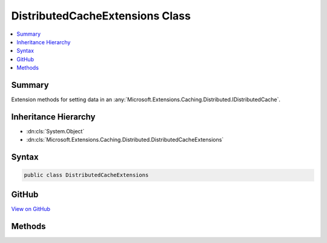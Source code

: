 

DistributedCacheExtensions Class
================================



.. contents:: 
   :local:



Summary
-------

Extension methods for setting data in an :any:`Microsoft.Extensions.Caching.Distributed.IDistributedCache`\.





Inheritance Hierarchy
---------------------


* :dn:cls:`System.Object`
* :dn:cls:`Microsoft.Extensions.Caching.Distributed.DistributedCacheExtensions`








Syntax
------

.. code-block:: csharp

   public class DistributedCacheExtensions





GitHub
------

`View on GitHub <https://github.com/aspnet/apidocs/blob/master/aspnet/caching/src/Microsoft.Extensions.Caching.Abstractions/DistributedCacheExtensions.cs>`_





.. dn:class:: Microsoft.Extensions.Caching.Distributed.DistributedCacheExtensions

Methods
-------

.. dn:class:: Microsoft.Extensions.Caching.Distributed.DistributedCacheExtensions
    :noindex:
    :hidden:

    
    .. dn:method:: Microsoft.Extensions.Caching.Distributed.DistributedCacheExtensions.Set(Microsoft.Extensions.Caching.Distributed.IDistributedCache, System.String, System.Byte[])
    
        
    
        Sets a sequence of bytes in the specified cache with the specified key.
    
        
        
        
        :param cache: The cache in which to store the data.
        
        :type cache: Microsoft.Extensions.Caching.Distributed.IDistributedCache
        
        
        :param key: The key to store the data in.
        
        :type key: System.String
        
        
        :param value: The data to store in the cache.
        
        :type value: System.Byte[]
    
        
        .. code-block:: csharp
    
           public static void Set(IDistributedCache cache, string key, byte[] value)
    
    .. dn:method:: Microsoft.Extensions.Caching.Distributed.DistributedCacheExtensions.SetAsync(Microsoft.Extensions.Caching.Distributed.IDistributedCache, System.String, System.Byte[])
    
        
    
        Asynchronously sets a sequence of bytes in the specified cache with the specified key.
    
        
        
        
        :param cache: The cache in which to store the data.
        
        :type cache: Microsoft.Extensions.Caching.Distributed.IDistributedCache
        
        
        :param key: The key to store the data in.
        
        :type key: System.String
        
        
        :param value: The data to store in the cache.
        
        :type value: System.Byte[]
        :rtype: System.Threading.Tasks.Task
        :return: A task that represents the asynchronous set operation.
    
        
        .. code-block:: csharp
    
           public static Task SetAsync(IDistributedCache cache, string key, byte[] value)
    

